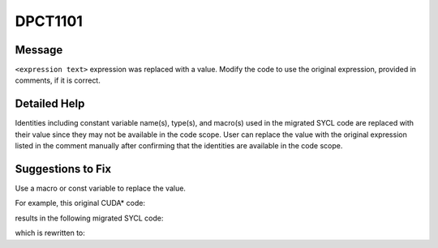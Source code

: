 .. _id_DPCT1101:

DPCT1101
========

Message
-------

.. _msg-1101-start:

``<expression text>`` expression was replaced with a value. Modify the code to
use the original expression, provided in comments, if it is correct.

.. _msg-1101-end:

Detailed Help
-------------

Identities including constant variable name(s), type(s), and macro(s) used in the
migrated SYCL code are replaced with their value since they may not be available
in the code scope. User can replace the value with the original expression listed
in the comment manually after confirming that the identities are available in the
code scope.

Suggestions to Fix
------------------

Use a macro or const variable to replace the value.

For example, this original CUDA\* code:

.. code-block:: cpp
   :linenos:
   __global__ void f() {
     const int x = 2;
     __shared__ int fold[x];
   }
   int main() {
     f<<<1, 1>>>();
     return 0;
   }

results in the following migrated SYCL code:

.. code-block:: cpp
   :linenos:
   void f(int *fold) {
     const int x = 2;
   }
   int main() {
     dpct::get_default_queue().submit([&](sycl::handler &cgh) {
       sycl::local_accessor<int, 1> fold_acc_ct1(sycl::range<1>(2 /*x*/), cgh);
   
       cgh.parallel_for(
           sycl::nd_range<3>(sycl::range<3>(1, 1, 1), sycl::range<3>(1, 1, 1)),
           [=](sycl::nd_item<3> item_ct1) {
             f(fold_acc_ct1.get_pointer());
           });
     });
     return 0;
   }

which is rewritten to:

.. code-block:: cpp
   :linenos:
   const int x = 2;
   void f(int *fold) {
   
   }
   int main() {
     dpct::get_default_queue().submit([&](sycl::handler &cgh) {
       sycl::local_accessor<int, 1> fold_acc_ct1(sycl::range<1>(x), cgh);
   
       cgh.parallel_for(
           sycl::nd_range<3>(sycl::range<3>(1, 1, 1), sycl::range<3>(1, 1, 1)),
           [=](sycl::nd_item<3> item_ct1) {
             f(fold_acc_ct1.get_pointer());
           });
     });
     return 0;
   }
